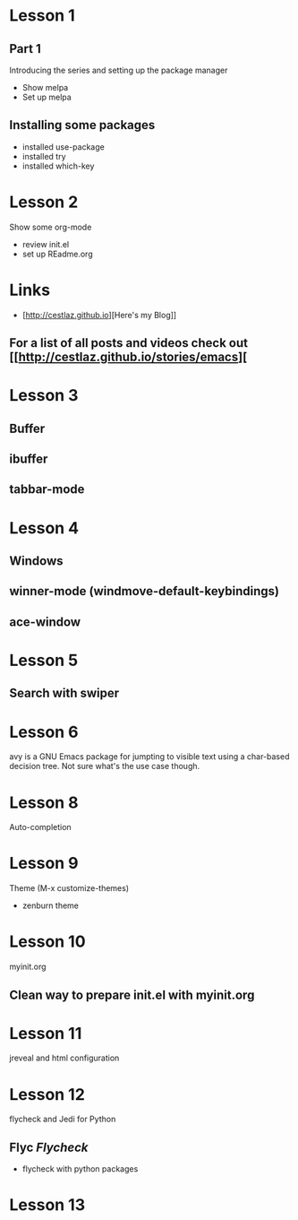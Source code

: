 #+STARTUP: showall hidestars

* Lesson 1
** Part 1
  Introducing the series and setting up the package manager
  - Show melpa
  - Set up melpa
** Installing some packages
  - installed use-package
  - installed try
  - installed which-key
* Lesson 2
  Show some org-mode
  - review init.el
  - set up REadme.org

* Links
  - [http://cestlaz.github.io][Here's my Blog]]

** For a list of all posts and videos check out [[http://cestlaz.github.io/stories/emacs][

* Lesson 3
** Buffer
** ibuffer
** tabbar-mode 

* Lesson 4
** Windows
** winner-mode (windmove-default-keybindings) 
** ace-window

* Lesson 5
** Search with swiper

* Lesson 6
  avy is a GNU Emacs package for jumpting to visible text using a char-based 
  decision tree. Not sure what's the use case though.

* Lesson 8 
  Auto-completion

* Lesson 9
  Theme (M-x customize-themes)
  - zenburn theme

* Lesson 10
  myinit.org 
** Clean way to prepare init.el with myinit.org

* Lesson 11
  jreveal and html configuration

* Lesson 12
  flycheck and Jedi for Python
** Flyc [[www.flycheck.org][Flycheck]]
   - flycheck with python packages

* Lesson 13

  

